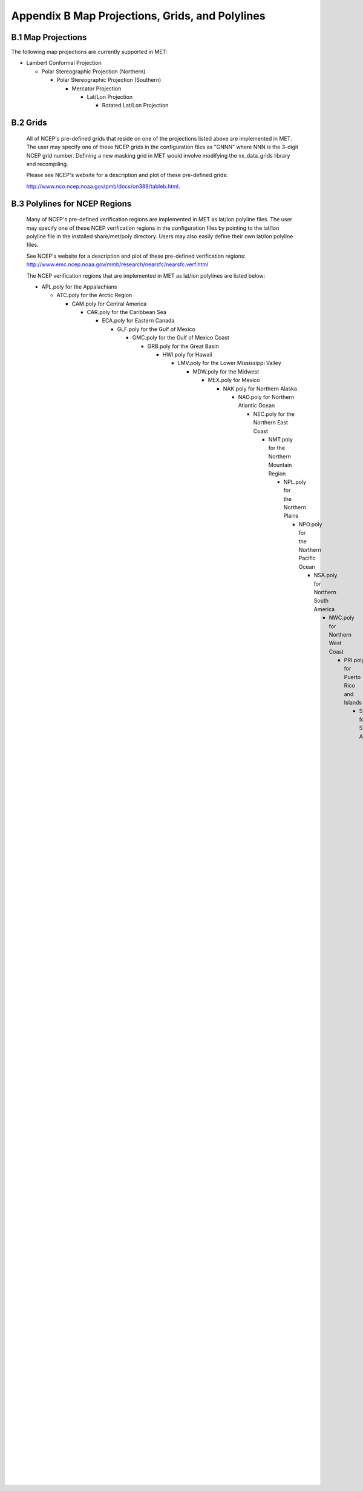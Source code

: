 .. _appendixB:

Appendix B Map Projections, Grids, and Polylines
================================================

B.1 Map Projections
___________________

The following map projections are currently supported in MET:

* Lambert Conformal Projection

  * Polar Stereographic Projection (Northern)

    * Polar Stereographic Projection (Southern)

      * Mercator Projection

	* Lat/Lon Projection

	  * Rotated Lat/Lon Projection
	    
B.2 Grids
_________

	    All of NCEP's pre-defined grids that reside on one of the projections listed above are implemented in MET. The user may specify one of these NCEP grids in the configuration files as "GNNN" where NNN is the 3-digit NCEP grid number. Defining a new masking grid in MET would involve modifying the vx_data_grids library and recompiling.

	    Please see NCEP's website for a description and plot of these pre-defined grids:

	    http://www.nco.ncep.noaa.gov/pmb/docs/on388/tableb.html.

B.3 Polylines for NCEP Regions
______________________________

	    Many of NCEP's pre-defined verification regions are implemented in MET as lat/lon polyline files. The user may specify one of these NCEP verification regions in the configuration files by pointing to the lat/lon polyline file in the installed share/met/poly directory. Users may also easily define their own lat/lon polyline files.

	    See NCEP's website for a description and plot of these pre-defined verification regions: http://www.emc.ncep.noaa.gov/mmb/research/nearsfc/nearsfc.verf.html

	    The NCEP verification regions that are implemented in MET as lat/lon polylines are listed below:

	    * APL.poly for the Appalachians

	      * ATC.poly for the Arctic Region

		* CAM.poly for Central America

		  * CAR.poly for the Caribbean Sea

		    * ECA.poly for Eastern Canada

		      * GLF.poly for the Gulf of Mexico

			* GMC.poly for the Gulf of Mexico Coast

			  * GRB.poly for the Great Basin

			    * HWI.poly for Hawaii

			      * LMV.poly for the Lower Mississippi Valley

				* MDW.poly for the Midwest

				  * MEX.poly for Mexico

				    * NAK.poly for Northern Alaska

				      * NAO.poly for Northern Atlantic Ocean

					* NEC.poly for the Northern East Coast

					  * NMT.poly for the Northern Mountain Region

					    * NPL.poly for the Northern Plains

					      * NPO.poly for the Northern Pacific Ocean

						* NSA.poly for Northern South America

						  * NWC.poly for Northern West Coast

						    * PRI.poly for Puerto Rico and Islands

						      * SAK.poly for Southern Alaska

							* SAO.poly for the Southern Atlantic Ocean

							  * SEC.poly for the Southern East Coast

							    * SMT.poly for the Southern Mountain Region

							      * SPL.poly for the Southern Plains

								* SPO.poly for the Southern Pacific Ocean

								  * SWC.poly for the Southern West Coast

								    * SWD.poly for the Southwest Desert

								      * WCA.poly for Western Canada

									* EAST.poly for the Eastern United States (consisting of APL, GMC, LMV, MDW, NEC, and SEC)

									  * WEST.poly for the Western United States (consisting of GRB, NMT, NPL, NWC, SMT, SPL, SWC, and SWD)

									    * CONUS.poly for the Continental United States (consisting of EAST and WEST)
